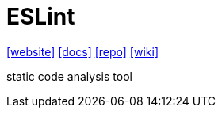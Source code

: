 = ESLint
:toc: left
:url-website: https://eslint.org/
:url-docs: https://eslint.org/docs/latest/use/getting-started
:url-repo: https://github.com/eslint/eslint
:url-wiki: https://en.wikipedia.org/wiki/ESLint

{url-website}[[website\]]
{url-docs}[[docs\]]
{url-repo}[[repo\]]
{url-wiki}[[wiki\]]

static code analysis tool